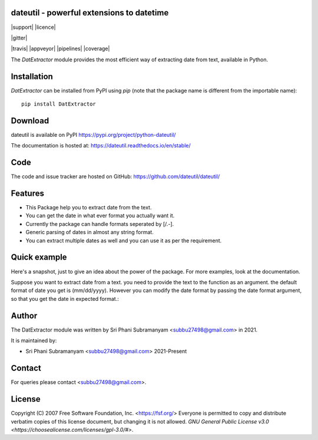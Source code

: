 dateutil - powerful extensions to datetime
==========================================

|pypi| |support| |licence|

|gitter| |readthedocs|

|travis| |appveyor| |pipelines| |coverage|

.. |pypi| image:: https://img.shields.io/pypi/v/python-dateutil.svg?style=flat-square
    :target: python link
    :alt: pypi version

.. |support| image:: https://img.shields.io/pypi/pyversions/python-dateutil.svg?style=flat-square
    :target: 
    :alt: supported Python version

.. |licence| image:: https://img.shields.io/pypi/l/python-dateutil.svg?style=flat-square
    :target: 
    :alt: licence

.. |readthedocs| image:: https://img.shields.io/readthedocs/dateutil/latest.svg?style=flat-square&label=Read%20the%20Docs
   :alt: Read the documentation at https://dateutil.readthedocs.io/en/latest/
   :target: https://dateutil.readthedocs.io/en/latest/

The `DatExtractor` module provides the most efficient way of 
extracting date from text, available in Python.

Installation
============
`DatExtractor` can be installed from PyPI using `pip` (note that the package 
name is different from the importable name)::

    pip install DatExtractor

Download
========
dateutil is available on PyPI
https://pypi.org/project/python-dateutil/

The documentation is hosted at:
https://dateutil.readthedocs.io/en/stable/

Code
====
The code and issue tracker are hosted on GitHub:
https://github.com/dateutil/dateutil/

Features
========

* This Package help you to extract date from the text.
* You can get the date in what ever format you actually want it.
* Currently the package can handle formats seperated by [/.-]. 
* Generic parsing of dates in almost any string format.
* You can extract multiple dates as well and you can use it as per the requirement.

Quick example
=============
Here's a snapshot, just to give an idea about the power of the
package. For more examples, look at the documentation.

Suppose you want to extract date from a text. you need to provide the 
text to the function as an argument. the default format of 
date you get is (mm/dd/yyyy). However you can modify the date format by 
passing the date format argument, so that you get the date in expected format.:

.. doctest:: readmeexample

    >>> from DatExtractor import date_parser
    >>> date_parser("Please find the status of the following invoice 4063979243 on date:- 29/10/2020 with PO number:- 1548546745")
    ['10/29/2020']
    >>> date_parser("Please find the status of the following invoice 4063979243 on date:- 29/10/2020 with PO number:- 1548546745","%Y/%d/%m")
    ['2020/29/10']
    >>> date_parser("Please find the status of the following invoice 4063979243 on date:- 29/10/2020 with PO number:- 1548546745","%d/%Y/%m")
    ['29/2020/10']


Author
======
The DatExtractor module was written by Sri Phani Subramanyam <subbu27498@gmail.com> in 2021.

It is maintained by:

* Sri Phani Subramanyam <subbu27498@gmail.com> 2021-Present
  
Contact
=======
For queries please contact <subbu27498@gmail.com>. 

License
=======

Copyright (C) 2007 Free Software Foundation, Inc. <https://fsf.org/>
Everyone is permitted to copy and distribute verbatim copies
of this license document, but changing it is not allowed. `GNU General Public License v3.0 <https://choosealicense.com/licenses/gpl-3.0/#>`.
